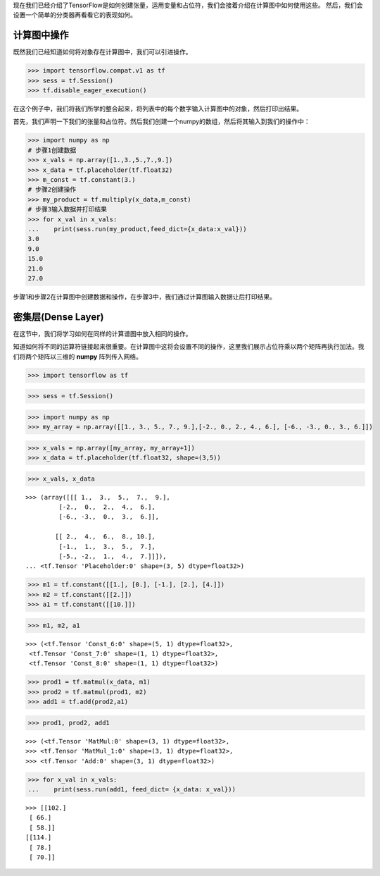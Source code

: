 现在我们已经介绍了TensorFlow是如何创建张量，运用变量和占位符，我们会接着介绍在计算图中如何使用这些。
然后，我们会设置一个简单的分类器再看看它的表现如何。

计算图中操作
===========

既然我们已经知道如何将对象存在计算图中，我们可以引进操作。

.. code:: python
    
    >>> import tensorflow.compat.v1 as tf
    >>> sess = tf.Session()
    >>> tf.disable_eager_execution()
 
在这个例子中，我们将我们所学的整合起来，将列表中的每个数字输入计算图中的对象，然后打印出结果。

首先，我们声明一下我们的张量和占位符。然后我们创建一个numpy的数组，然后将其输入到我们的操作中：

.. code:: python
    
    >>> import numpy as np
    # 步骤1创建数据
    >>> x_vals = np.array([1.,3.,5.,7.,9.])
    >>> x_data = tf.placeholder(tf.float32)
    >>> m_const = tf.constant(3.)
    # 步骤2创建操作
    >>> my_product = tf.multiply(x_data,m_const)
    # 步骤3输入数据并打印结果
    >>> for x_val in x_vals:
    ...    print(sess.run(my_product,feed_dict={x_data:x_val}))
    3.0
    9.0
    15.0
    21.0
    27.0
   
步骤1和步骤2在计算图中创建数据和操作，在步骤3中，我们通过计算图输入数据让后打印结果。


密集层(Dense Layer)
====================

在这节中，我们将学习如何在同样的计算谱图中放入相同的操作。

知道如何将不同的运算符链接起来很重要。在计算图中这将会设置不同的操作，这里我们展示占位符乘以两个矩阵再执行加法。我们将两个矩阵以三维的 :strong:`numpy` 阵列传入网络。

.. code:: python

    >>> import tensorflow as tf

.. code:: python

    >>> sess = tf.Session()

.. code:: python

    >>> import numpy as np
    >>> my_array = np.array([[1., 3., 5., 7., 9.],[-2., 0., 2., 4., 6.], [-6., -3., 0., 3., 6.]])

.. code:: python

    >>> x_vals = np.array([my_array, my_array+1])
    >>> x_data = tf.placeholder(tf.float32, shape=(3,5))

.. code:: python

    >>> x_vals, x_data

.. parsed-literal::

    >>> (array([[[ 1.,  3.,  5.,  7.,  9.],
             [-2.,  0.,  2.,  4.,  6.],
             [-6., -3.,  0.,  3.,  6.]],
     
            [[ 2.,  4.,  6.,  8., 10.],
             [-1.,  1.,  3.,  5.,  7.],
             [-5., -2.,  1.,  4.,  7.]]]),
    ... <tf.Tensor 'Placeholder:0' shape=(3, 5) dtype=float32>)

.. code:: python

    >>> m1 = tf.constant([[1.], [0.], [-1.], [2.], [4.]])
    >>> m2 = tf.constant([[2.]])
    >>> a1 = tf.constant([[10.]])

.. code:: python

    >>> m1, m2, a1


.. parsed-literal::

    >>> (<tf.Tensor 'Const_6:0' shape=(5, 1) dtype=float32>,
     <tf.Tensor 'Const_7:0' shape=(1, 1) dtype=float32>,
     <tf.Tensor 'Const_8:0' shape=(1, 1) dtype=float32>)



.. code:: python

    >>> prod1 = tf.matmul(x_data, m1)
    >>> prod2 = tf.matmul(prod1, m2)
    >>> add1 = tf.add(prod2,a1)

.. code:: python

    >>> prod1, prod2, add1

.. parsed-literal::

    >>> (<tf.Tensor 'MatMul:0' shape=(3, 1) dtype=float32>,
    >>> <tf.Tensor 'MatMul_1:0' shape=(3, 1) dtype=float32>,
    >>> <tf.Tensor 'Add:0' shape=(3, 1) dtype=float32>)

.. code:: python

    >>> for x_val in x_vals:
    ...    print(sess.run(add1, feed_dict= {x_data: x_val}))

.. parsed-literal::

    >>> [[102.]
     [ 66.]
     [ 58.]]
    [[114.]
     [ 78.]
     [ 70.]]



.. raw:: html

    <video poster="../../_static/images/GCC.png" width="690" height="402" controls="controls">
        <source src="../../_static/videos/1stModel(IntroML)/IntroML4.mp4" type="video/mp4">
    </video>
